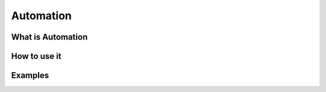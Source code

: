Automation
***************
What is Automation
===================
How to use it
================
Examples
==========
